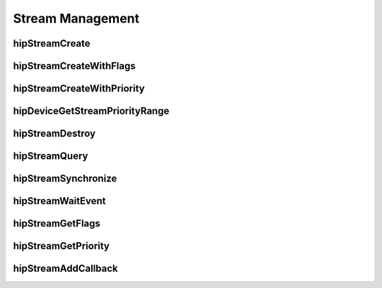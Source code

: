 .. _Stream-Management:

Stream Management
==================

hipStreamCreate
----------------
.. doxygenfunction:: hipStreamCreate

hipStreamCreateWithFlags
-------------------------
.. doxygenfunction:: hipStreamCreateWithFlags

hipStreamCreateWithPriority
----------------------------
.. doxygenfunction:: hipStreamCreateWithPriority

hipDeviceGetStreamPriorityRange
--------------------------------
.. doxygenfunction:: hipDeviceGetStreamPriorityRange

hipStreamDestroy 
----------------
.. doxygenfunction:: hipStreamDestroy 

hipStreamQuery 
----------------
.. doxygenfunction:: hipStreamQuery 

hipStreamSynchronize
---------------------
.. doxygenfunction:: hipStreamSynchronize

hipStreamWaitEvent 
-------------------
.. doxygenfunction:: hipStreamWaitEvent 

hipStreamGetFlags
----------------
.. doxygenfunction:: hipStreamGetFlags

hipStreamGetPriority
---------------------
.. doxygenfunction:: hipStreamGetPriority

hipStreamAddCallback 
---------------------
.. doxygenfunction:: hipStreamAddCallback 
